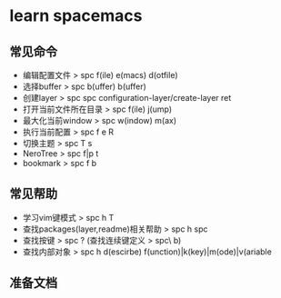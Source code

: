 * learn spacemacs
** 常见命令
   - 编辑配置文件 > spc f(ile) e(macs) d(otfile)
   - 选择buffer > spc b(uffer) b(uffer)
   - 创建layer > spc spc configuration-layer/create-layer ret
   - 打开当前文件所在目录 > spc f(ile) j(ump)
   - 最大化当前window > spc w(indow) m(ax)
   - 执行当前配置 > spc f e R
   - 切换主题 > spc T s
   - NeroTree > spc f|p t
   - bookmark > spc f b
** 常见帮助
   - 学习vim键模式 > spc h T
   - 查找packages(layer,readme)相关帮助 > spc h spc
   - 查找按键 > spc ? (查找连续键定义 > spc\ b)
   - 查找内部对象 > spc h d(escirbe) f(unction)|k(key)|m(ode)|v(ariable
** 准备文档
